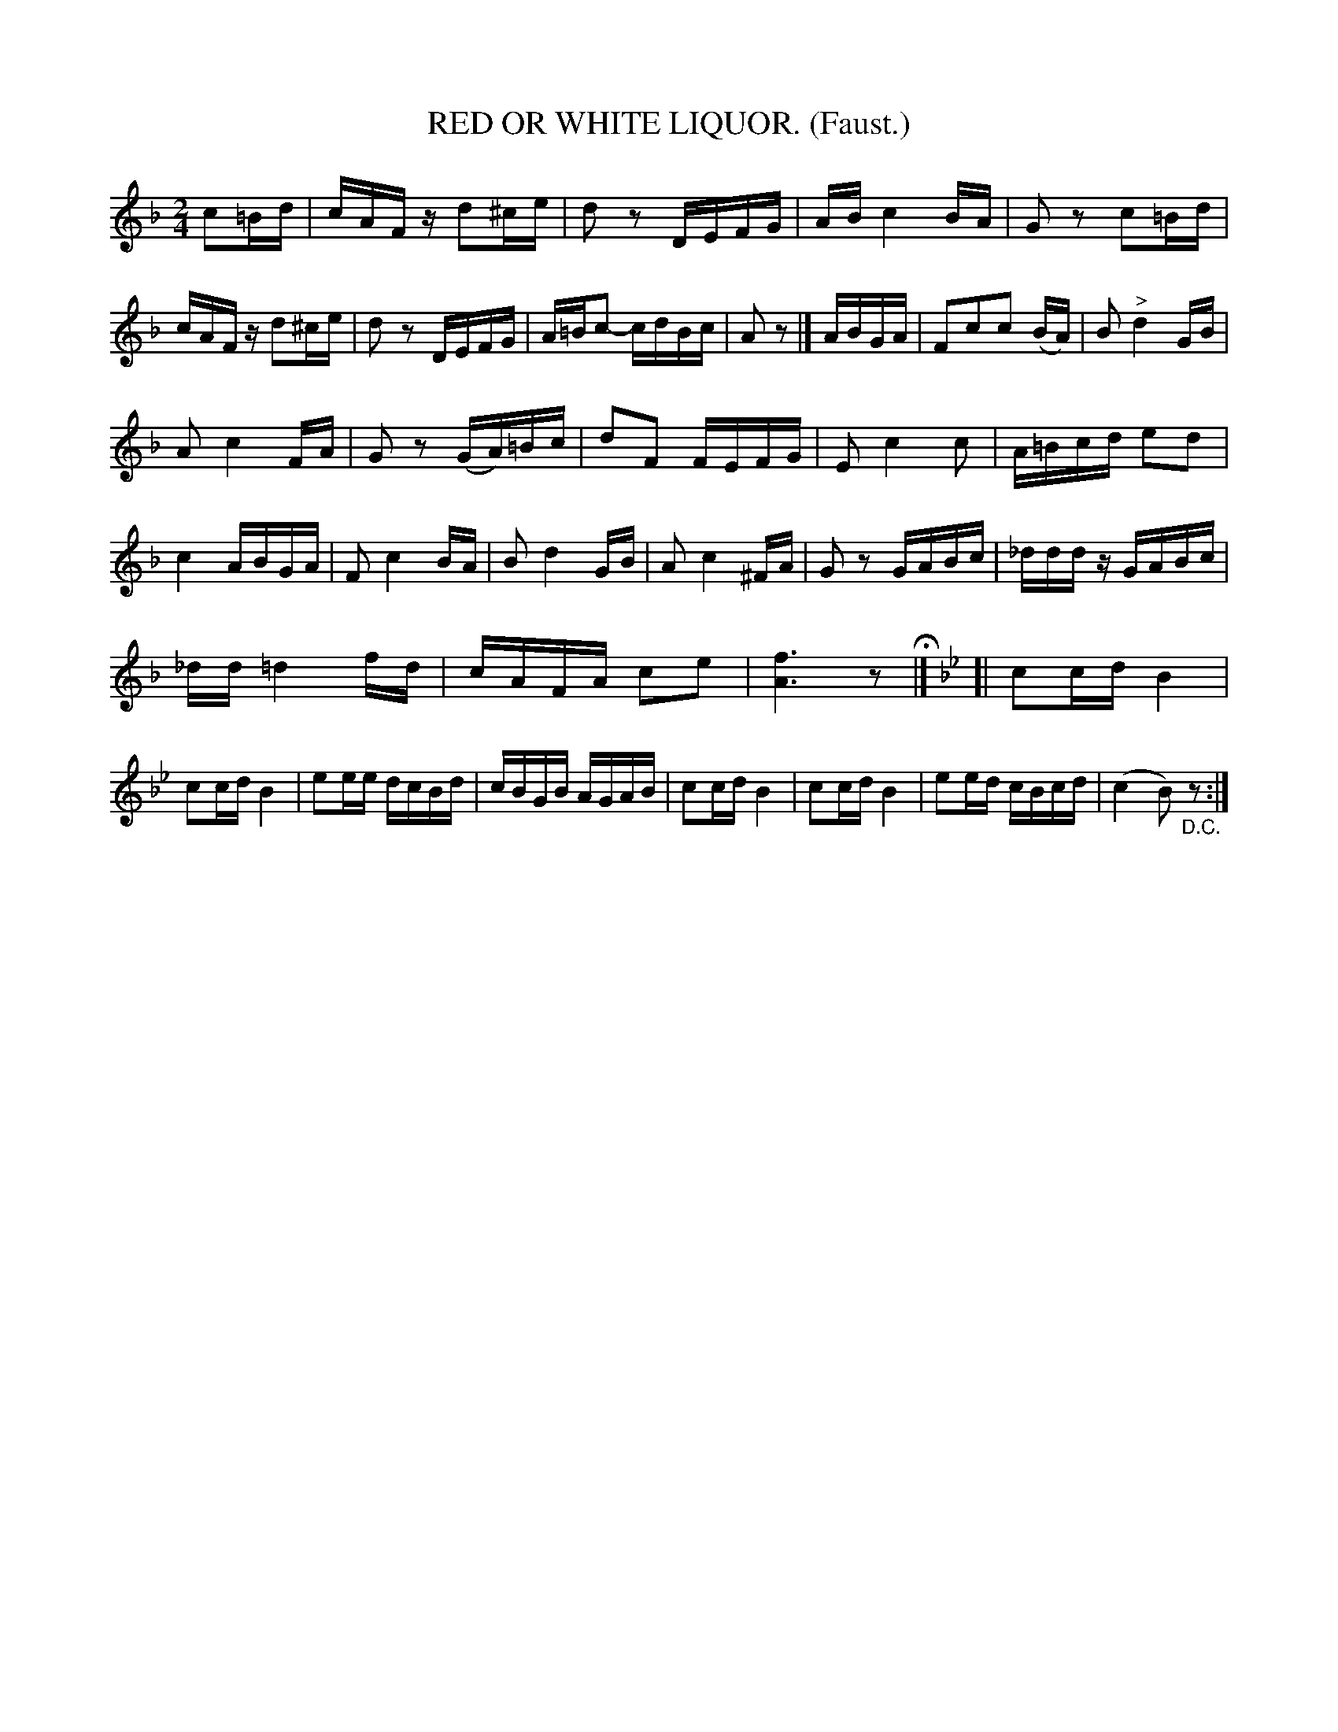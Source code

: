 X: 4321
T: RED OR WHITE LIQUOR. (Faust.)
%R: reel
B: James Kerr "Merry Melodies" v.4 p.34 #321
Z: 2016 John Chambers <jc:trillian.mit.edu>
N: There's a final repeat symbol, but no begin-repeat anywhere; not fixed.
M: 2/4
L: 1/16
K: F
c2=Bd |\
cAFz d2^ce | d2z2 DEFG |\
AB c4 BA | G2z2 c2=Bd |\
cAFz d2^ce | d2z2 DEFG |\
A=Bc2- cdBc | A2z2 |]\
ABGA |\
F2c2c2 (BA) | B2"^>"d4 GB |
A2 c4 FA | G2z2 (GA)=Bc |\
d2F2 FEFG | E2 c4 c2 |\
A=Bcd e2d2 | c4 ABGA |\
F2 c4 BA | B2 d4 GB |\
A2 c4 ^FA | G2z2 GABc |\
_dddz GABc |
_dd =d4 fd |\
cAFA c2e2 | [f6A6] z2 H|]\
[K:Bb] [|\
c2cd B4 | c2cd B4 |\
e2ee dcBd |  cBGB AGAB |\
c2cd B4 | c2cd B4 |\
e2ed cBcd | (c4 B2)"_D.C."z2 :|
